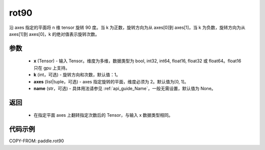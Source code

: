.. _cn_api_tensor_rot90:

rot90
-------------------------------

.. py:function:: paddle.rot90(x, k=1, axes=[0, 1], name=None):



沿 axes 指定的平面将 n 维 tensor 旋转 90 度。当 k 为正数，旋转方向为从 axes[0]到 axes[1]，当 k 为负数，旋转方向为从 axes[1]到 axes[0]，k 的绝对值表示旋转次数。

参数
::::::::::

    - **x** (Tensor) - 输入 Tensor。维度为多维，数据类型为 bool, int32, int64, float16, float32 或 float64。float16 只在 gpu 上支持。
    - **k** (int，可选) - 旋转方向和次数，默认值：1。
    - **axes** (list|tuple，可选) - axes 指定旋转的平面，维度必须为 2。默认值为[0, 1]。
    - **name** (str，可选) - 具体用法请参见 :ref:`api_guide_Name`，一般无需设置，默认值为 None。

返回
::::::::::

    - 在指定平面 axes 上翻转指定次数后的 Tensor，与输入 x 数据类型相同。


代码示例
::::::::::

COPY-FROM: paddle.rot90

